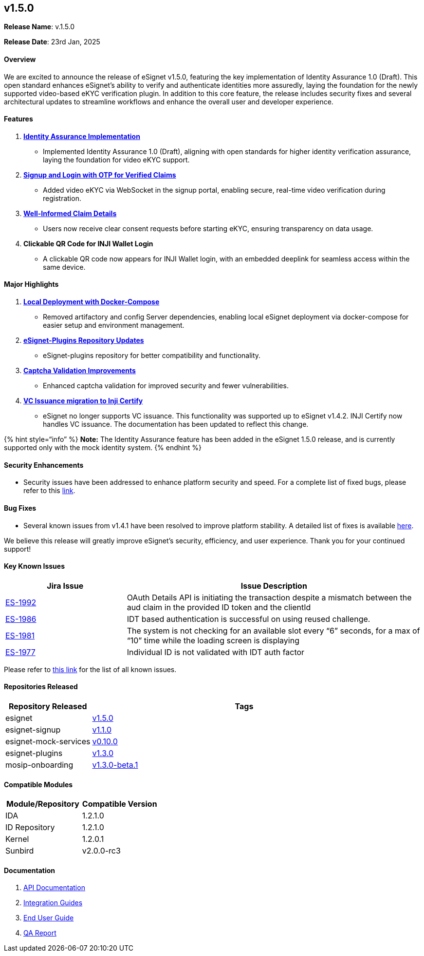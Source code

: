 == v1.5.0

*Release Name*: v.1.5.0

*Release Date*: 23rd Jan, 2025

==== *Overview*

We are excited to announce the release of eSignet v1.5.0, featuring the
key implementation of Identity Assurance 1.0 (Draft). This open standard
enhances eSignet’s ability to verify and authenticate identities more
assuredly, laying the foundation for the newly supported video-based
eKYC verification plugin. In addition to this core feature, the release
includes security fixes and several architectural updates to streamline
workflows and enhance the overall user and developer experience.

==== *Features* 

[arabic]
. link:broken-reference[*Identity Assurance Implementation*]
* Implemented Identity Assurance 1.0 (Draft), aligning with open
standards for higher identity verification assurance, laying the
foundation for video eKYC support. 
. link:broken-reference[*Signup and Login with OTP for Verified Claims*]
* Added video eKYC via WebSocket in the signup portal, enabling secure,
real-time video verification during registration.
. link:broken-reference[*Well-Informed Claim Details*]
* Users now receive clear consent requests before starting eKYC,
ensuring transparency on data usage.
. *Clickable QR Code for INJI Wallet Login*
* A clickable QR code now appears for INJI Wallet login, with an
embedded deeplink for seamless access within the same device.

==== Major Highlights

[arabic]
. link:../../../build-and-deploy/local-deployment/[*Local Deployment
with Docker-Compose*]
* Removed artifactory and config Server dependencies, enabling local
eSignet deployment via docker-compose for easier setup and environment
management. 
. https://github.com/mosip/esignet-plugins/tree/develop[*eSignet-Plugins
Repository Updates*]
* eSignet-plugins repository for better compatibility and functionality.
. https://github.com/mosip/captcha[*Captcha Validation Improvements*]
* Enhanced captcha validation for improved security and fewer
vulnerabilities.
. https://docs.mosip.io/inji/inji-certify/overview[*VC Issuance
migration to Inji Certify*]
* eSignet no longer supports VC issuance. This functionality was
supported up to eSignet v1.4.2. INJI Certify now handles VC issuance.
The documentation has been updated to reflect this change.

++{++% hint style="`info`" %} *Note:* The Identity Assurance feature has
been added in the eSignet 1.5.0 release, and is currently supported only
with the mock identity system. ++{++% endhint %}

==== *Security Enhancements*

* Security issues have been addressed to enhance platform security and
speed. For a complete list of fixed bugs, please refer to this
https://mosip.atlassian.net/issues/MOSIP-35595?filter=-4&jql=labels%20IN%20%28Security%2Csecurity_related%29%20and%20status%20IN%20%28Fixed%2CClosed%2CDocumentation%29%20AND%20%22Release%20Number%5BLabels%5D%22%20%3D%20esignet_v1.5.0[link].

==== *Bug Fixes*

* Several known issues from v1.4.1 have been resolved to improve
platform stability. A detailed list of fixes is available
https://mosip.atlassian.net/issues/ES-1216?filter=11684&jql=labels%20%3D%20known-issue%5B%E2%80%A6%5D0IN%20%28Closed%29%20and%20project%20NOT%20IN%20%28MOSIP%29[here].

We believe this release will greatly improve eSignet’s security,
efficiency, and user experience. Thank you for your continued support!

==== *Key Known Issues*

[width="100%",cols="29%,71%",options="header",]
|===
|Jira Issue |Issue Description
|https://mosip.atlassian.net/browse/ES-1992[ES-1992] |OAuth Details API
is initiating the transaction despite a mismatch between the aud claim
in the provided ID token and the clientId

|https://mosip.atlassian.net/browse/ES-1986[ES-1986] |IDT based
authentication is successful on using reused challenge.

|https://mosip.atlassian.net/browse/ES-1981[ES-1981] |The system is not
checking for an available slot every “6” seconds, for a max of “10” time
while the loading screen is displaying

|https://mosip.atlassian.net/browse/ES-1977[ES-1977] |Individual ID is
not validated with IDT auth factor
|===

Please refer to https://mosip.atlassian.net/issues/?filter=11689[this
link] for the list of all known issues.

==== *Repositories Released*

[width="100%",cols="22%,78%",options="header",]
|===
|Repository Released |Tags
|esignet |https://github.com/mosip/esignet/tree/v1.5.0[v1.5.0]

|esignet-signup
|https://github.com/mosip/esignet-signup/tree/v1.1.0[v1.1.0]

|esignet-mock-services
|https://github.com/mosip/esignet-mock-services/tree/v0.10.0[v0.10.0]

|esignet-plugins
|https://github.com/mosip/esignet-plugins/tree/v1.3.0[v1.3.0]

|mosip-onboarding
|https://github.com/mosip/mosip-onboarding/tree/v1.3.0-beta.1[v1.3.0-beta.1]
|===

==== *Compatible Modules*

[cols=",",options="header",]
|===
|Module/Repository |Compatible Version
|IDA |1.2.1.0
|ID Repository |1.2.1.0
|Kernel |1.2.0.1
|Sunbird |v2.0.0-rc3
|===

==== *Documentation*

[arabic]
. https://mosip.stoplight.io/docs/identity-provider/branches/1.5.0/7oz4lmhu3pf6b-e-signet[API
Documentation]
. link:../../../esignet-authentication/develop/integration/relying-party/development-and-integration-with-esignet.md[Integration
Guides]
. link:../../../esignet-authentication/test/end-user-guide/README.md[End
User Guide]
. link:test-report.md[QA Report]
